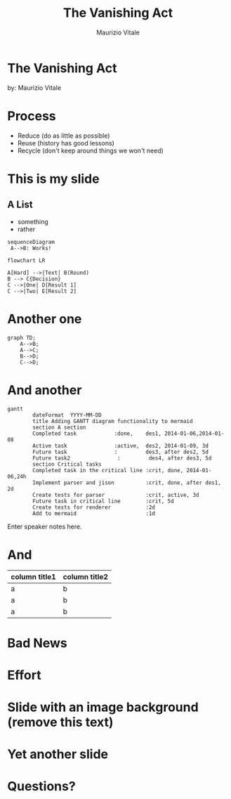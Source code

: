 #+OPTIONS: timestamp:nil num:nil toc:nil
#+PROPERTY: header-args:mermaid :pupeteer-config-file ./puppeteer-config.json :background-color transparent :theme dark
#+REVEAL_TRANS: cube
#+REVEAL_THEME: league
#+REVEAL_PLUGINS: (markdown notes highlight)
#+ATTR_REVEAL: :frag (appear)

#+Title: The Vanishing Act
#+Author: Maurizio Vitale
#+Email: mrz.vtl@gmail.com

* The Vanishing Act
:PROPERTIES:
    :reveal_background: ./images/vanishing-act.jpg
:END:
by: Maurizio Vitale

* Process

- Reduce (do as little as possible)
- Reuse (history has good lessons)
- Recycle (don't keep around things we won't need)
  
* This is my slide
** A List
- something
- rather
  
#+begin_src mermaid :file sequence.png 
sequenceDiagram
 A-->B: Works!
#+end_src

#+begin_src mermaid :file flowchart.png
flowchart LR

A[Hard] -->|Text| B(Round)
B --> C{Decision}
C -->|One| D[Result 1]
C -->|Two| E[Result 2]
#+end_src
* Another one

#+begin_src mermaid :file graph.png
graph TD;
    A-->B;
    A-->C;
    B-->D;
    C-->D;
#+end_src

* And another
#+begin_src mermaid :file gantt.png
gantt
        dateFormat  YYYY-MM-DD
        title Adding GANTT diagram functionality to mermaid
        section A section
        Completed task            :done,    des1, 2014-01-06,2014-01-08
        Active task               :active,  des2, 2014-01-09, 3d
        Future task               :         des3, after des2, 5d
        Future task2               :         des4, after des3, 5d
        section Critical tasks
        Completed task in the critical line :crit, done, 2014-01-06,24h
        Implement parser and jison          :crit, done, after des1, 2d
        Create tests for parser             :crit, active, 3d
        Future task in critical line        :crit, 5d
        Create tests for renderer           :2d
        Add to mermaid                      :1d
#+end_src
#+RESULTS:
[[file:test.png]]

#+BEGIN_NOTES
  Enter speaker notes here.
#+END_NOTES

* And
#+ATTR_HTML: :width 100%
| column title1  | column title2 |
|----------------+---------------|
| a              | b             |
| a              | b             |
| a              | b             |

* Bad News

[[file:./images/xkcd-training.png]]

* Effort
[[file:./images/is_it_worth_the_time.png]]

* Slide with an image background (remove this text)
:PROPERTIES:
:reveal_background: path/to/image
:reveal_background_size: x00px
:reveal_background_trans: slide
:END:

* Yet another slide

* Questions?
